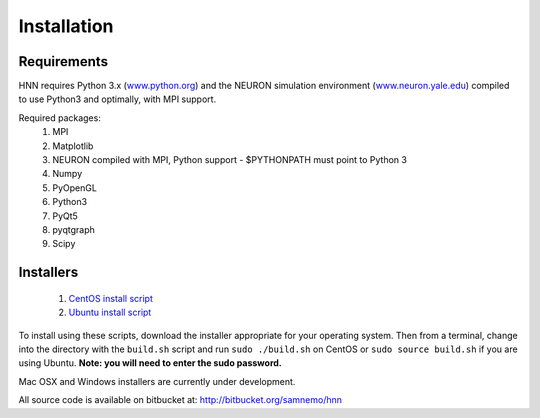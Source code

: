 Installation
=======================================

Requirements
------------

HNN requires Python 3.x (`<www.python.org>`_) and the NEURON simulation environment (`<www.neuron.yale.edu>`_)
compiled to use Python3 and optimally, with MPI support. 

Required packages:
 #. MPI
 #. Matplotlib
 #. NEURON compiled with MPI, Python support - $PYTHONPATH must point to Python 3
 #. Numpy
 #. PyOpenGL
 #. Python3
 #. PyQt5
 #. pyqtgraph
 #. Scipy


Installers
----------

 #. `CentOS install script <https://bitbucket.org/samnemo/hnn/src/70f8db5fc7310a811378920d61954d0277abe8c8/installer/centos/build.sh?at=master>`_ 
 #. `Ubuntu install script <https://bitbucket.org/samnemo/hnn/src/70f8db5fc7310a811378920d61954d0277abe8c8/installer/ubuntu/build.sh?at=master>`_

To install using these scripts, download the installer appropriate for your
operating system. Then from
a terminal, change into the directory with the ``build.sh`` script and run 
``sudo ./build.sh`` on CentOS or ``sudo source build.sh`` if you are using Ubuntu.
**Note: you will need to enter the sudo password.**

Mac OSX and Windows installers are currently under development.

All source code is available on bitbucket at: http://bitbucket.org/samnemo/hnn

